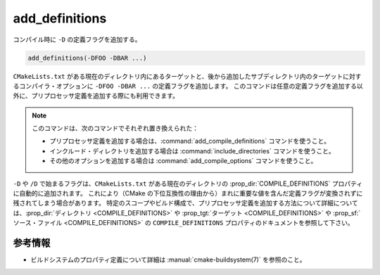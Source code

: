 add_definitions
---------------

コンパイル時に ``-D`` の定義フラグを追加する。

.. code-block:: cmake

  add_definitions(-DFOO -DBAR ...)

``CMakeLists.txt`` がある現在のディレクトリ内にあるターゲットと、後から追加したサブディレクトリ内のターゲットに対するコンパイラ・オプションに ``-DFOO -DBAR ...`` の定義フラグを追加します。
このコマンドは任意の定義フラグを追加する以外に、プリプロセッサ定義を追加する際にも利用できます。

.. note::

  このコマンドは、次のコマンドでそれぞれ置き換えられた：

  * プリプロセッサ定義を追加する場合は、:command:`add_compile_definitions` コマンドを使うこと。
  * インクルード・ディレクトリを追加する場合は :command:`include_directories` コマンドを使うこと。
  * その他のオプションを追加する場合は :command:`add_compile_options` コマンドを使うこと。

``-D`` や ``/D`` で始まるフラグは、``CMakeLists.txt`` がある現在のディレクトリの :prop_dir:`COMPILE_DEFINITIONS` プロパティに自動的に追加されます。
これにより（CMake の下位互換性の理由から）まれに重要な値を含んだ定義フラグが変換されずに残されてしまう場合があります。
特定のスコープやビルド構成で、プリプロセッサ定義を追加する方法について詳細については、:prop_dir:`ディレクトリ <COMPILE_DEFINITIONS>` や :prop_tgt:`ターゲット <COMPILE_DEFINITIONS>` や  :prop_sf:`ソース・ファイル <COMPILE_DEFINITIONS>` の ``COMPILE_DEFINITIONS`` プロパティのドキュメントを参照して下さい。

参考情報
^^^^^^^^

* ビルドシステムのプロパティ定義について詳細は :manual:`cmake-buildsystem(7)` を参照のこと。
